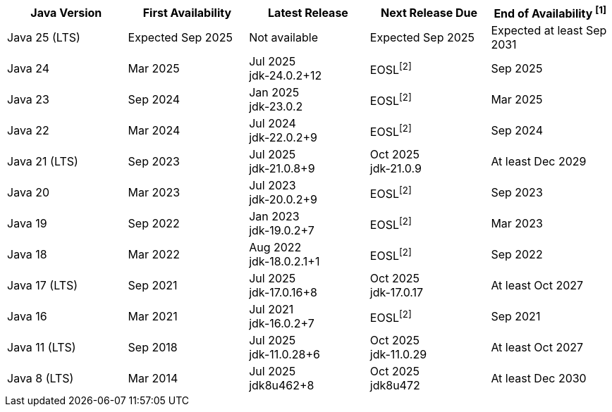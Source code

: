 [width="100%",cols="5*",options="header",]
|===

| Java Version  | First Availability | Latest Release | Next Release Due | End of Availability ^[1]^

| Java 25 (LTS)
| Expected Sep 2025
| Not available
| Expected Sep 2025
| Expected at least Sep 2031

| Java 24
| Mar 2025
| Jul 2025 +
[.small]#jdk-24.0.2+12#
| EOSL^[2]^
| Sep 2025

| Java 23
| Sep 2024
| Jan 2025 +
[.small]#jdk-23.0.2#
| EOSL^[2]^
| Mar 2025

| Java 22
| Mar 2024
| Jul 2024 +
[.small]#jdk-22.0.2+9#
| EOSL^[2]^
| Sep 2024

| Java 21 (LTS)
| Sep 2023
| Jul 2025 +
[.small]#jdk-21.0.8+9#
| Oct 2025 +
[.small]#jdk-21.0.9#
| At least Dec 2029

| Java 20
| Mar 2023
| Jul 2023 +
[.small]#jdk-20.0.2+9#
| EOSL^[2]^
| Sep 2023

| Java 19
| Sep 2022
| Jan 2023 +
[.small]#jdk-19.0.2+7#
| EOSL^[2]^
| Mar 2023

| Java 18
| Mar 2022
| Aug 2022 +
[.small]#jdk-18.0.2.1+1#
| EOSL^[2]^
| Sep 2022

| Java 17 (LTS)
| Sep 2021
| Jul 2025 +
[.small]#jdk-17.0.16+8#
| Oct 2025 +
[.small]#jdk-17.0.17#
| At least Oct 2027

| Java 16
| Mar 2021
| Jul 2021 +
[.small]#jdk-16.0.2+7#
| EOSL^[2]^
| Sep 2021

| Java 11 (LTS)
| Sep 2018
| Jul 2025 +
[.small]#jdk-11.0.28+6#
| Oct 2025 +
[.small]#jdk-11.0.29#
| At least Oct 2027

| Java 8 (LTS)
| Mar 2014
| Jul 2025 +
[.small]#jdk8u462+8#
| Oct 2025 +
[.small]#jdk8u472#
| At least Dec 2030

|===
